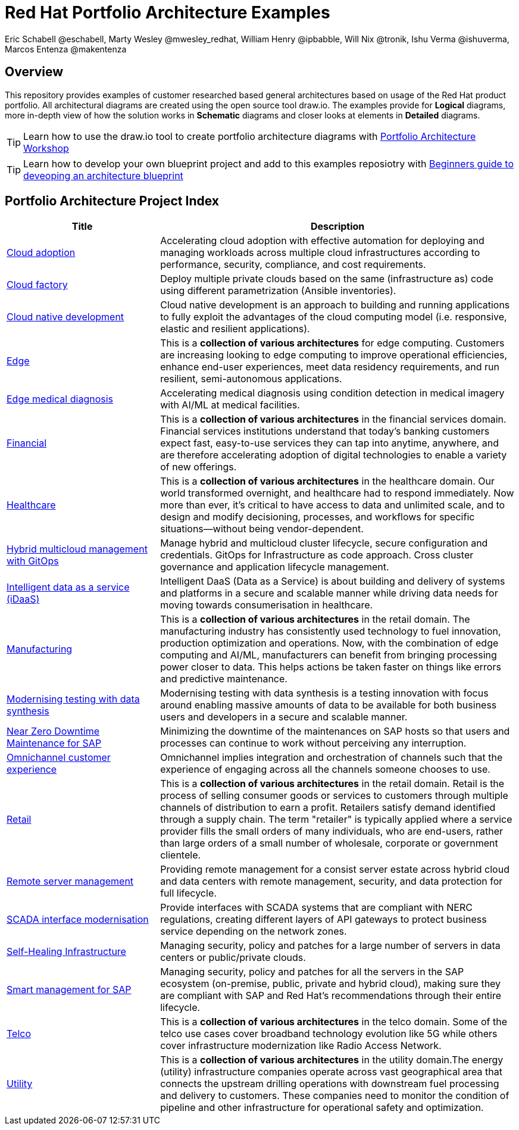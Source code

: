 = Red Hat Portfolio Architecture Examples
Eric Schabell @eschabell, Marty Wesley @mwesley_redhat, William Henry @ipbabble, Will Nix @tronik, Ishu Verma  @ishuverma, Marcos Entenza @makentenza
:homepage: https://gitlab.com/redhatdemocentral/portfolio-architecture-examples
:imagesdir: images
:icons: font
:source-highlighter: prettify

== Overview
This repository provides examples of customer researched based general architectures based on usage of the Red Hat
product portfolio. All architectural diagrams are created using the open source tool draw.io. The examples provide for
*Logical* diagrams, more in-depth view of how the solution works in *Schematic* diagrams and closer looks at
elements in *Detailed* diagrams.

TIP: Learn how to use the draw.io tool to create portfolio architecture diagrams with https://gitlab.com/redhatdemocentral/portfolio-architecture-workshops[Portfolio Architecture Workshop]

TIP: Learn how to develop your own blueprint project and add to this examples reposiotry with https://redhatdemocentral.gitlab.io/portfolio-architecture-template[Beginners guide to deveoping an architecture blueprint]

== Portfolio Architecture Project Index
[cols="3,7"]
|===
|Title | Description

|link:cloud-adoption.adoc[Cloud adoption]
|Accelerating cloud adoption with effective automation for deploying and managing workloads across multiple cloud
infrastructures according to performance, security, compliance, and cost requirements.

|link:cloud-factory.adoc[Cloud factory]
|Deploy multiple private clouds based on the same (infrastructure as) code using different parametrization (Ansible
inventories).

|link:cnd.adoc[Cloud native development]
|Cloud native development is an approach to building and running applications to fully exploit the advantages of the
cloud computing model (i.e. responsive, elastic and resilient applications).

|link:edge.adoc[Edge]
|This is a *collection of various architectures* for edge computing. Customers are increasing looking to edge
computing to improve operational efficiencies, enhance end-user experiences, meet data residency requirements, and run
resilient, semi-autonomous applications.

|link:edge-medical-diagnosis.adoc[Edge medical diagnosis]
|Accelerating medical diagnosis using condition detection in medical imagery with AI/ML at medical facilities.

|link:financial-services.adoc[Financial]
|This is a *collection of various architectures* in the financial services domain. Financial services institutions
understand that today’s banking customers expect fast, easy-to-use services they can tap into anytime, anywhere,
and are therefore accelerating adoption of digital technologies to enable a variety of new offerings.

|link:healthcare.adoc[Healthcare]
|This is a *collection of various architectures* in the healthcare domain. Our world transformed overnight, and
healthcare had to respond immediately. Now more than ever, it's critical to have access to data and unlimited scale,
and to design and modify decisioning, processes, and workflows for specific situations—without being vendor-dependent.

|link:spi-multi-cloud-gitops.adoc[Hybrid multicloud management with GitOps]
|Manage hybrid and multicloud cluster lifecycle, secure configuration and credentials. GitOps for Infrastructure as
code approach. Cross cluster governance and application lifecycle management.

|link:idaas.adoc[Intelligent data as a service (iDaaS)]
|Intelligent DaaS (Data as a Service) is about building and delivery of systems and platforms in a secure and scalable manner while driving data needs for moving towards consumerisation in healthcare.

|link:manufacturing.adoc[Manufacturing]
|This is a *collection of various architectures* in the retail domain. The manufacturing industry has consistently used
technology to fuel innovation, production optimization and operations. Now, with the combination of edge computing and
AI/ML, manufacturers can benefit from bringing processing power closer to data. This helps actions be taken faster on
things like errors and predictive maintenance.

|link:data-synthesis.adoc[Modernising testing with data synthesis]
|Modernising testing with data synthesis is a testing innovation with focus around enabling massive amounts of data to
be available for both business users and developers in a secure and scalable manner.

|link:nzd-sap.adoc[Near Zero Downtime Maintenance for SAP]
|Minimizing the downtime of the maintenances on SAP hosts so that users and processes can continue to work
without perceiving any interruption.

|link:omnichannel.adoc[Omnichannel customer experience]
|Omnichannel implies integration and orchestration of channels such that the experience of engaging across all the
channels someone chooses to use.

|link:retail.adoc[Retail]
|This is a *collection of various architectures* in the retail domain. Retail is the process of selling consumer
goods or services to customers through multiple channels of distribution to earn a profit. Retailers satisfy demand
identified through a supply chain. The term "retailer" is typically applied where a service provider fills the small
orders of many individuals, who are end-users, rather than large orders of a small number of wholesale, corporate or
government clientele.

|link:remote-management.adoc[Remote server management]
|Providing remote management for a consist server estate across hybrid cloud and data centers with remote management,
security, and  data protection for full lifecycle.

|link:scada-interface.adoc[SCADA interface modernisation]
|Provide interfaces with SCADA systems that are compliant with NERC regulations, creating different layers of API
gateways to protect business service depending on the network zones.

|link:self-healing.adoc[Self-Healing Infrastructure]
|Managing security, policy and patches for a large number of servers in data centers or public/private clouds.

|link:sap-smart-management.adoc[Smart management for SAP]
|Managing security, policy and patches for all the servers in the SAP ecosystem (on-premise, public, private and
hybrid cloud), making sure they are compliant with SAP and Red Hat's recommendations through their entire lifecycle.

|link:telco.adoc[Telco]
|This is a *collection of various architectures* in the telco domain. Some of the telco use cases cover broadband technology
evolution like 5G while others cover infrastructure modernization like Radio Access Network.

|link:utility.adoc[Utility]
|This is a *collection of various architectures* in the utility domain.The energy (utility) infrastructure companies
operate across vast geographical area that connects the upstream drilling operations with downstream fuel processing
and delivery to customers. These companies need to monitor the condition of pipeline and other infrastructure for
operational safety and optimization.
|===
